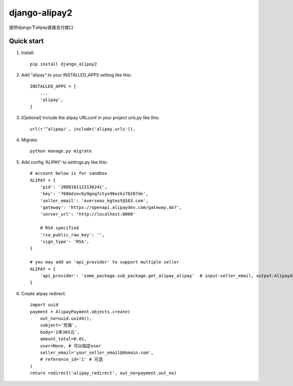 ==============
django-alipay2
==============

提供django下alipay直接支付接口

Quick start
-----------
1. Install::

    pip install django_alipay2

2. Add "alipay" to your INSTALLED_APPS setting like this::

    INSTALLED_APPS = [
        ...
        'alipay',
    ]

3. [Optional] Include the alipay URLconf in your project urls.py like this::

    url(r'^alipay/', include('alipay.urls')),

4. Migrate::

    python manage.py migrate

5. Add config 'ALIPAY' to settings.py like this::

    # account below is for sandbox
    ALIPAY = {
        'pid': '2088101122136241',
        'key': '760bdzec6y9goq7ctyx96ezkz78287de',
        'seller_email': 'overseas_kgtest@163.com',
        'gateway': 'https://openapi.alipaydev.com/gateway.do?',
        'server_url': 'http://localhost:8000'

        # RSA specified
        'rsa_public_raw_key': '',
        'sign_type': 'RSA',
    }

    # you may add an 'api_provider' to support multiple seller
    ALIPAY = {
        'api_provider': 'some_package.sub_package.get_alipay_alipay'  # input:seller_email, output:AlipayAPI
    }

6. Create alipay redirect::

    import uuid
    payment = AlipayPayment.objects.create(
        out_no=uuid.uuid4(),
        subject='充值',
        body='1年365元',
        amount_total=0.01,
        user=None, # 可以指定user
        seller_email='your_seller_email@domain.com',
        # reference_id='1' # 可选
    )
    return redirect('alipay_redirect', out_no=payment.out_no)

